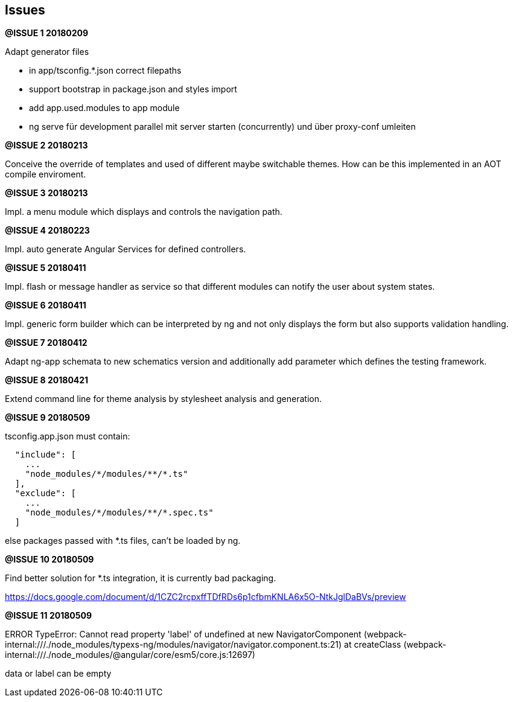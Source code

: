 ## Issues


**@ISSUE {counter:issue} 20180209** +

Adapt generator files

* [.line-through]#in app/tsconfig.*.json correct filepaths#
* [.line-through]#support bootstrap in package.json and styles import#
* [.line-through]#add app.used.modules to app module#
* ng serve für development parallel mit server starten (concurrently) und
über proxy-conf umleiten


**@ISSUE {counter:issue} 20180213** +

Conceive the override of templates and used of different maybe switchable
themes. How can be this implemented in an AOT compile enviroment.

**@ISSUE {counter:issue} 20180213** +

Impl. a menu module which displays and controls the navigation path.


**@ISSUE {counter:issue} 20180223** +

Impl. auto generate Angular Services for defined controllers.


**@ISSUE {counter:issue} 20180411**

Impl. flash or message handler as service so that different
modules can notify the user about system states.


**@ISSUE {counter:issue} 20180411**

Impl. generic form builder which can be interpreted by ng and
not only displays the form but also supports validation handling.


**[.line-through]#@ISSUE {counter:issue} 20180412#**

Adapt ng-app schemata to new schematics version and additionally
add parameter which defines the testing framework.

**@ISSUE {counter:issue} 20180421**

Extend command line for theme analysis by stylesheet analysis and generation.

**@ISSUE {counter:issue} 20180509**

tsconfig.app.json must contain:

```
  "include": [
    ...
    "node_modules/*/modules/**/*.ts"
  ],
  "exclude": [
    ...
    "node_modules/*/modules/**/*.spec.ts"
  ]
```

else packages passed with *.ts files, can't be loaded by ng.


**@ISSUE {counter:issue} 20180509**

Find better solution for *.ts integration, it is currently bad packaging.

https://docs.google.com/document/d/1CZC2rcpxffTDfRDs6p1cfbmKNLA6x5O-NtkJglDaBVs/preview


**@ISSUE {counter:issue} 20180509**

ERROR TypeError: Cannot read property 'label' of undefined
    at new NavigatorComponent (webpack-internal:///./node_modules/typexs-ng/modules/navigator/navigator.component.ts:21)
    at createClass (webpack-internal:///./node_modules/@angular/core/esm5/core.js:12697)

data or label can be empty